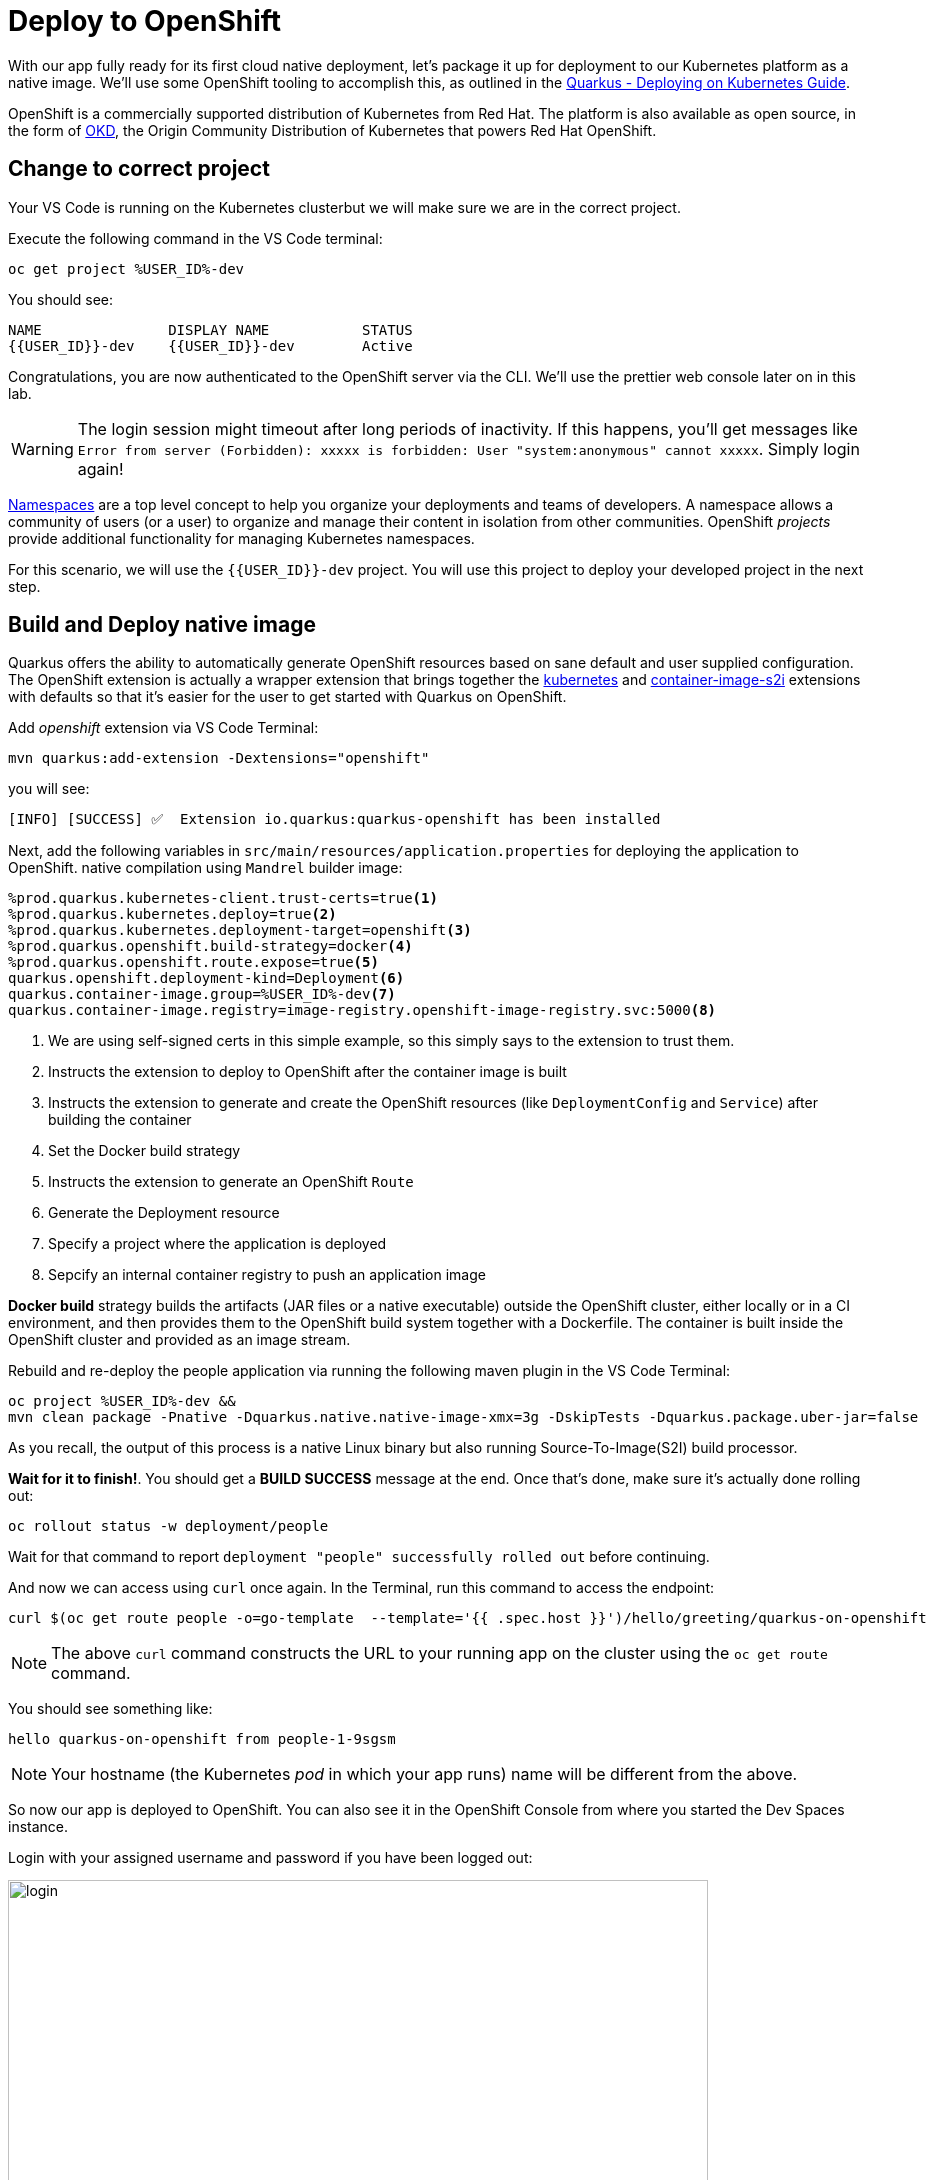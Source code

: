 = Deploy to OpenShift
:experimental:
:imagesdir: images

With our app fully ready for its first cloud native deployment, let's package it up for deployment to our Kubernetes platform as a native image. We'll use some OpenShift tooling to accomplish this, as outlined in the https://quarkus.io/guides/kubernetes-guide[Quarkus - Deploying on Kubernetes Guide^].

OpenShift is a commercially supported distribution of Kubernetes from Red Hat. The platform is also available as open source, in the form of https://www.okd.io/[OKD^], the Origin Community Distribution of Kubernetes that powers Red Hat OpenShift.


== Change to correct project

Your VS Code is running on the Kubernetes clusterbut we will make sure we are in the correct project.

Execute the following command in the VS Code terminal:

[source,sh,role="copypaste"]
----
oc get project %USER_ID%-dev
----

You should see:

[source, none]
----
NAME               DISPLAY NAME           STATUS
{{USER_ID}}-dev    {{USER_ID}}-dev        Active

----

Congratulations, you are now authenticated to the OpenShift server via the CLI. We'll use the prettier web console later on in this lab.

[WARNING]
====
The login session might timeout after long periods of inactivity. If this happens, you'll get messages like `Error from server (Forbidden): xxxxx is forbidden: User "system:anonymous" cannot xxxxx`. Simply login again!
====

https://kubernetes.io/docs/concepts/overview/working-with-objects/namespaces/[Namespaces^] are a top level concept to help you organize your deployments and teams of developers. A namespace allows a community of users (or a user) to organize and manage their content in isolation from other communities. OpenShift _projects_ provide additional functionality for managing Kubernetes namespaces.

For this scenario, we will use the `{{USER_ID}}-dev` project. You will use this project to deploy your developed project in the next step.

== Build and Deploy native image

Quarkus offers the ability to automatically generate OpenShift resources based on sane default and user supplied configuration. The OpenShift extension is actually a wrapper extension that brings together the https://quarkus.io/guides/deploying-to-kubernetes[kubernetes^] and https://quarkus.io/guides/container-image#s2i[container-image-s2i^] extensions with defaults so that it’s easier for the user to get started with Quarkus on OpenShift.

Add _openshift_ extension via VS Code Terminal:

[source,sh,role="copypaste"]
----
mvn quarkus:add-extension -Dextensions="openshift"
----

you will see:

[source,console]
----
[INFO] [SUCCESS] ✅  Extension io.quarkus:quarkus-openshift has been installed
----

Next, add the following variables in `src/main/resources/application.properties` for deploying the application to OpenShift. native compilation using `Mandrel` builder image:

[source,properties,role="copypaste"]
----
%prod.quarkus.kubernetes-client.trust-certs=true<1>
%prod.quarkus.kubernetes.deploy=true<2>
%prod.quarkus.kubernetes.deployment-target=openshift<3>
%prod.quarkus.openshift.build-strategy=docker<4>
%prod.quarkus.openshift.route.expose=true<5>
quarkus.openshift.deployment-kind=Deployment<6>
quarkus.container-image.group=%USER_ID%-dev<7>
quarkus.container-image.registry=image-registry.openshift-image-registry.svc:5000<8>

----

<1> We are using self-signed certs in this simple example, so this simply says to the extension to trust them.
<2> Instructs the extension to deploy to OpenShift after the container image is built
<3> Instructs the extension to generate and create the OpenShift resources (like `DeploymentConfig` and `Service`) after building the container
<4> Set the Docker build strategy
<5> Instructs the extension to generate an OpenShift `Route`
<6> Generate the Deployment resource
<7> Specify a project where the application is deployed
<8> Sepcify an internal container registry to push an application image

*Docker build* strategy builds the artifacts (JAR files or a native executable) outside the OpenShift cluster, either locally or in a CI environment, and then provides them to the OpenShift build system together with a Dockerfile. The container is built inside the OpenShift cluster and provided as an image stream.

Rebuild and re-deploy the people application via running the following maven plugin in the VS Code Terminal:

[source,sh,role="copypaste"]
----
oc project %USER_ID%-dev &&
mvn clean package -Pnative -Dquarkus.native.native-image-xmx=3g -DskipTests -Dquarkus.package.uber-jar=false
----

As you recall, the output of this process is a native Linux binary but also running Source-To-Image(S2I) build processor.

**Wait for it to finish!**. You should get a **BUILD SUCCESS** message at the end. Once that's done, make sure it's actually done rolling out:

[source,sh,role="copypaste"]
----
oc rollout status -w deployment/people
----

Wait for that command to report `deployment "people" successfully rolled out` before continuing.

And now we can access using `curl` once again. In the Terminal, run this command to access the endpoint:

[source,sh,role="copypaste copypaste"]
----
curl $(oc get route people -o=go-template  --template='{{ .spec.host }}')/hello/greeting/quarkus-on-openshift
----

[NOTE]
====
The above `curl` command constructs the URL to your running app on the cluster using the `oc get route` command.
====

You should see something like:

[source,none]
----
hello quarkus-on-openshift from people-1-9sgsm
----

[NOTE]
====
Your hostname (the Kubernetes _pod_ in which your app runs) name will be different from the above.
====

So now our app is deployed to OpenShift. You can also see it in the OpenShift Console from where you started the Dev Spaces instance. 

Login with your assigned username and password if you have been logged out:

image::ocplogin.png[login,700]

Once logged in, select the name of your project (`{{ USER_ID }}-dev`):

image::ocpproj.png[project,700]

Switch to the _Developer Perspective_ using the upper-left drop-down:

image::devperspective.png[perspective, 800]

This provides a developer-centric Topology view of applications deployed to the project. You can see the single `people` deployment that we just deployed earlier using the CLI:

image::peopledc.png[project,700]

Select the circle to get details:

image::container1.png[container,700]

Select the **View Logs** link to see the console output from the app:

image::podlogs.png[logs,800]

This is the same output you saw earlier when you ran it "locally" with its super-fast startup time.

Go back to the _Topology_ view. Since this app is exposed to the world, a _Route_ was created which you can access using the small arrow in the upper right of the circle. Select the route link:

image::routelink.png[logs,600]

You can click on the route link to open up the default Quarkus page that's packaged as part of our workshop application.

== Connect MicroProfile health check

Earlier you implemented a series of MicroProfile health checks. To make OpenShift aware of these available health checks and begin using them, run the following commands in a Terminal:

[source,sh,role="copypaste"]
----
oc set probe deployment/people --readiness --initial-delay-seconds=5 --period-seconds=5 --failure-threshold=20 --get-url=http://:8080/q//health/ready && oc set probe deployment/people --liveness --initial-delay-seconds=5 --period-seconds=5 --failure-threshold=20  --get-url=http://:8080/q/health/live
----

You'll see in the Topology view that the app is re-deployed with the new settings and the old app will be _terminated_ soon after:

image::redeploy.png[logs,600]


This configures both a _readiness_ probe (is the app initialized and ready to serve requests?) and a _liveness_ probe (is the app still up and ready to serve requests) with default timeouts. OpenShift will not route any traffic to pods that don't respond successfully to these probes. By editing these, it will trigger a new deployment.

At this point, the probes will be accessed periodically to ensure the app is healthy.

== Congratulations!

This step covered the deployment of a native Quarkus application on OpenShift. However, there is much more, and the integration with these cloud native platforms (through health checks, configuration management, and monitoring) has been tailored to make Quarkus applications execution very smooth.

This is the end of the *Basic Quarkus Hands-On Lab*. You can now continue with the *Advanced Quarkus Hands-On Lab* if your instructor has included that lab.